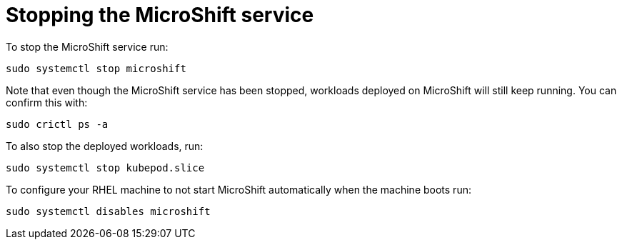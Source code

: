 = Stopping the MicroShift service

To stop the MicroShift service run:

[source,terminal]
----
sudo systemctl stop microshift
----

Note that even though the MicroShift service has been stopped, workloads deployed on MicroShift will still keep running. You can confirm this with:

[source,terminal]
----
sudo crictl ps -a
----

To also stop the deployed workloads, run:

[source,terminal]
----
sudo systemctl stop kubepod.slice
----

To configure your RHEL machine to not start MicroShift automatically when the machine boots run:

[source,terminal]
----
sudo systemctl disables microshift
----

